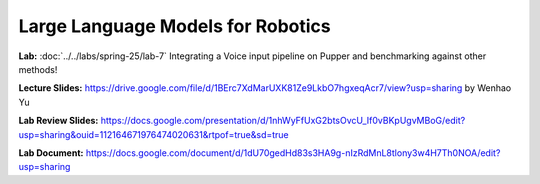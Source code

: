 Large Language Models for Robotics
=======================================

**Lab:** :doc:`../../labs/spring-25/lab-7` Integrating a Voice input pipeline on Pupper and benchmarking against other methods!

**Lecture Slides:** https://drive.google.com/file/d/1BErc7XdMarUXK81Ze9LkbO7hgxeqAcr7/view?usp=sharing by Wenhao Yu

**Lab Review Slides:** https://docs.google.com/presentation/d/1nhWyFfUxG2btsOvcU_If0vBKpUgvMBoG/edit?usp=sharing&ouid=112164671976474020631&rtpof=true&sd=true

**Lab Document:** https://docs.google.com/document/d/1dU70gedHd83s3HA9g-nIzRdMnL8tlony3w4H7Th0NOA/edit?usp=sharing
